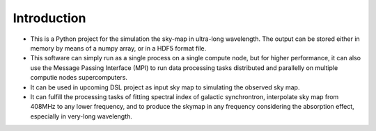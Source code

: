 Introduction
============

- This is a Python project for the simulation the sky-map in ultra-long 
  wavelength.
  The output can be stored either in memory by means of a numpy array, 
  or in a HDF5 format file.
- This software can simply run as a single process on a single compute node,
  but for higher performance, it can also use the Message Passing Interface
  (MPI) to run data processing tasks distributed and parallelly on multiple
  computie nodes \ supercomputers.
- It can be used in upcoming DSL project as input sky map to simulating 
  the observed sky map.
- It can fulfill the processing tasks of fitting spectral index of galactic synchrontron,       interpolate sky map from  408MHz to any lower frequency, and to produce the    skymap in any frequency considering the absorption effect, especially in very-long wavelength. 

